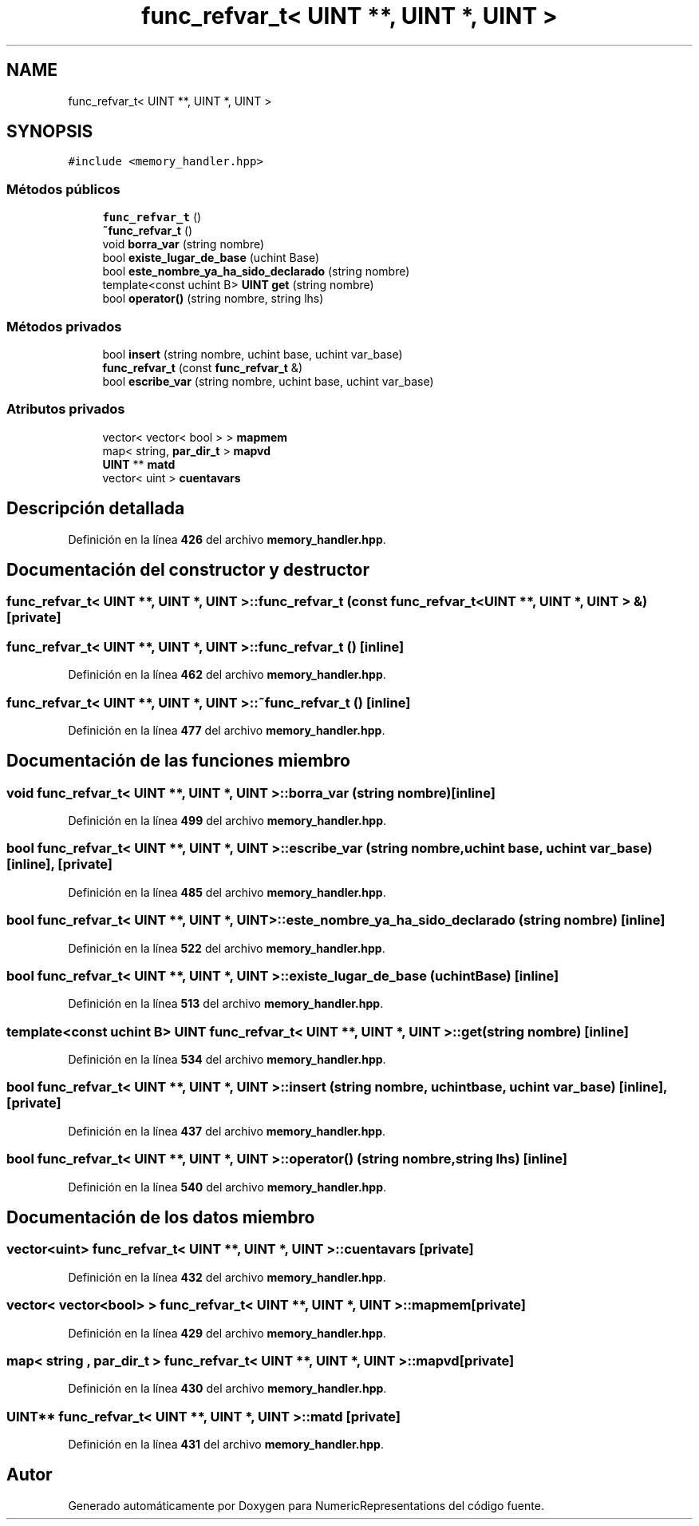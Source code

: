 .TH "func_refvar_t< UINT **, UINT *, UINT >" 3 "Lunes, 2 de Enero de 2023" "NumericRepresentations" \" -*- nroff -*-
.ad l
.nh
.SH NAME
func_refvar_t< UINT **, UINT *, UINT >
.SH SYNOPSIS
.br
.PP
.PP
\fC#include <memory_handler\&.hpp>\fP
.SS "Métodos públicos"

.in +1c
.ti -1c
.RI "\fBfunc_refvar_t\fP ()"
.br
.ti -1c
.RI "\fB~func_refvar_t\fP ()"
.br
.ti -1c
.RI "void \fBborra_var\fP (string nombre)"
.br
.ti -1c
.RI "bool \fBexiste_lugar_de_base\fP (uchint Base)"
.br
.ti -1c
.RI "bool \fBeste_nombre_ya_ha_sido_declarado\fP (string nombre)"
.br
.ti -1c
.RI "template<const uchint B> \fBUINT\fP \fBget\fP (string nombre)"
.br
.ti -1c
.RI "bool \fBoperator()\fP (string nombre, string lhs)"
.br
.in -1c
.SS "Métodos privados"

.in +1c
.ti -1c
.RI "bool \fBinsert\fP (string nombre, uchint base, uchint var_base)"
.br
.ti -1c
.RI "\fBfunc_refvar_t\fP (const \fBfunc_refvar_t\fP &)"
.br
.ti -1c
.RI "bool \fBescribe_var\fP (string nombre, uchint base, uchint var_base)"
.br
.in -1c
.SS "Atributos privados"

.in +1c
.ti -1c
.RI "vector< vector< bool > > \fBmapmem\fP"
.br
.ti -1c
.RI "map< string, \fBpar_dir_t\fP > \fBmapvd\fP"
.br
.ti -1c
.RI "\fBUINT\fP ** \fBmatd\fP"
.br
.ti -1c
.RI "vector< uint > \fBcuentavars\fP"
.br
.in -1c
.SH "Descripción detallada"
.PP 
Definición en la línea \fB426\fP del archivo \fBmemory_handler\&.hpp\fP\&.
.SH "Documentación del constructor y destructor"
.PP 
.SS "\fBfunc_refvar_t\fP< \fBUINT\fP **, \fBUINT\fP *, \fBUINT\fP >\fB::func_refvar_t\fP (const \fBfunc_refvar_t\fP< \fBUINT\fP **, \fBUINT\fP *, \fBUINT\fP > &)\fC [private]\fP"

.SS "\fBfunc_refvar_t\fP< \fBUINT\fP **, \fBUINT\fP *, \fBUINT\fP >\fB::func_refvar_t\fP ()\fC [inline]\fP"

.PP
Definición en la línea \fB462\fP del archivo \fBmemory_handler\&.hpp\fP\&.
.SS "\fBfunc_refvar_t\fP< \fBUINT\fP **, \fBUINT\fP *, \fBUINT\fP >::~\fBfunc_refvar_t\fP ()\fC [inline]\fP"

.PP
Definición en la línea \fB477\fP del archivo \fBmemory_handler\&.hpp\fP\&.
.SH "Documentación de las funciones miembro"
.PP 
.SS "void \fBfunc_refvar_t\fP< \fBUINT\fP **, \fBUINT\fP *, \fBUINT\fP >::borra_var (string nombre)\fC [inline]\fP"

.PP
Definición en la línea \fB499\fP del archivo \fBmemory_handler\&.hpp\fP\&.
.SS "bool \fBfunc_refvar_t\fP< \fBUINT\fP **, \fBUINT\fP *, \fBUINT\fP >::escribe_var (string nombre, uchint base, uchint var_base)\fC [inline]\fP, \fC [private]\fP"

.PP
Definición en la línea \fB485\fP del archivo \fBmemory_handler\&.hpp\fP\&.
.SS "bool \fBfunc_refvar_t\fP< \fBUINT\fP **, \fBUINT\fP *, \fBUINT\fP >::este_nombre_ya_ha_sido_declarado (string nombre)\fC [inline]\fP"

.PP
Definición en la línea \fB522\fP del archivo \fBmemory_handler\&.hpp\fP\&.
.SS "bool \fBfunc_refvar_t\fP< \fBUINT\fP **, \fBUINT\fP *, \fBUINT\fP >::existe_lugar_de_base (uchint Base)\fC [inline]\fP"

.PP
Definición en la línea \fB513\fP del archivo \fBmemory_handler\&.hpp\fP\&.
.SS "template<const uchint B> \fBUINT\fP \fBfunc_refvar_t\fP< \fBUINT\fP **, \fBUINT\fP *, \fBUINT\fP >::get (string nombre)\fC [inline]\fP"

.PP
Definición en la línea \fB534\fP del archivo \fBmemory_handler\&.hpp\fP\&.
.SS "bool \fBfunc_refvar_t\fP< \fBUINT\fP **, \fBUINT\fP *, \fBUINT\fP >::insert (string nombre, uchint base, uchint var_base)\fC [inline]\fP, \fC [private]\fP"

.PP
Definición en la línea \fB437\fP del archivo \fBmemory_handler\&.hpp\fP\&.
.SS "bool \fBfunc_refvar_t\fP< \fBUINT\fP **, \fBUINT\fP *, \fBUINT\fP >::operator() (string nombre, string lhs)\fC [inline]\fP"

.PP
Definición en la línea \fB540\fP del archivo \fBmemory_handler\&.hpp\fP\&.
.SH "Documentación de los datos miembro"
.PP 
.SS "vector<uint> \fBfunc_refvar_t\fP< \fBUINT\fP **, \fBUINT\fP *, \fBUINT\fP >::cuentavars\fC [private]\fP"

.PP
Definición en la línea \fB432\fP del archivo \fBmemory_handler\&.hpp\fP\&.
.SS "vector< vector<bool> > \fBfunc_refvar_t\fP< \fBUINT\fP **, \fBUINT\fP *, \fBUINT\fP >::mapmem\fC [private]\fP"

.PP
Definición en la línea \fB429\fP del archivo \fBmemory_handler\&.hpp\fP\&.
.SS "map< string , \fBpar_dir_t\fP > \fBfunc_refvar_t\fP< \fBUINT\fP **, \fBUINT\fP *, \fBUINT\fP >::mapvd\fC [private]\fP"

.PP
Definición en la línea \fB430\fP del archivo \fBmemory_handler\&.hpp\fP\&.
.SS "\fBUINT\fP** \fBfunc_refvar_t\fP< \fBUINT\fP **, \fBUINT\fP *, \fBUINT\fP >::matd\fC [private]\fP"

.PP
Definición en la línea \fB431\fP del archivo \fBmemory_handler\&.hpp\fP\&.

.SH "Autor"
.PP 
Generado automáticamente por Doxygen para NumericRepresentations del código fuente\&.
